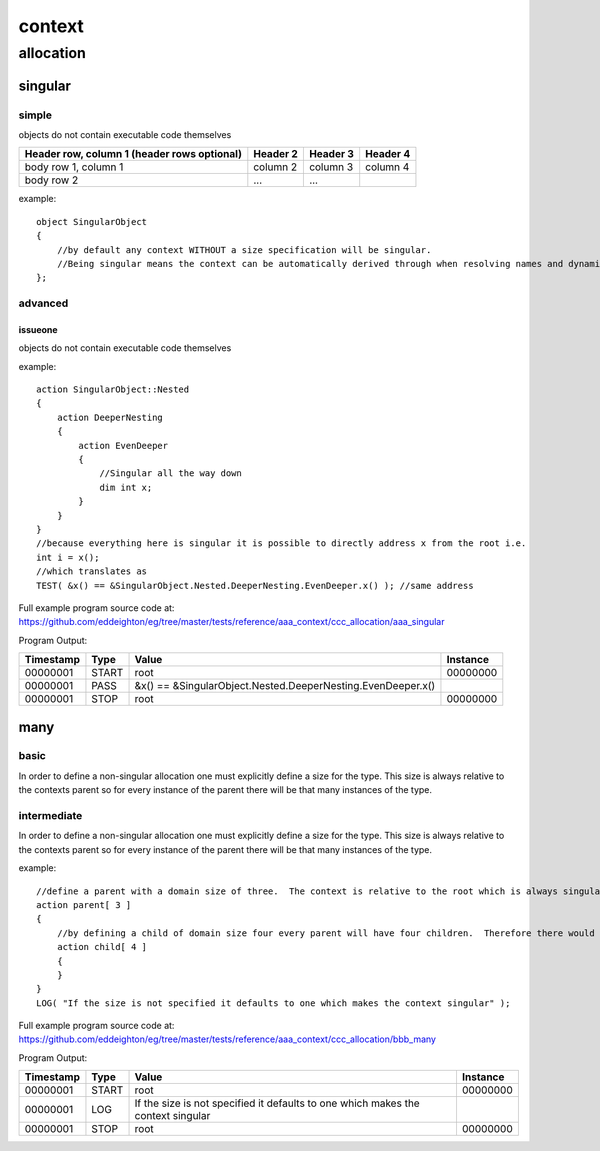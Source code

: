 #######
context
#######
**********
allocation
**********
========
singular
========
------
simple
------

objects do not contain executable code themselves

+------------------------+------------+----------+----------+
| Header row, column 1   | Header 2   | Header 3 | Header 4 |
| (header rows optional) |            |          |          |
+========================+============+==========+==========+
| body row 1, column 1   | column 2   | column 3 | column 4 |
+------------------------+------------+----------+----------+
| body row 2             | ...        | ...      |          |
+------------------------+------------+----------+----------+



example::

    object SingularObject
    {
        //by default any context WITHOUT a size specification will be singular.
        //Being singular means the context can be automatically derived through when resolving names and dynamic contexts.
    };

--------
advanced
--------
^^^^^^^^
issueone
^^^^^^^^

objects do not contain executable code themselves



example::

    action SingularObject::Nested
    {
        action DeeperNesting
        {
            action EvenDeeper
            {
                //Singular all the way down
                dim int x;
            }
        }
    }
    //because everything here is singular it is possible to directly address x from the root i.e.
    int i = x();
    //which translates as
    TEST( &x() == &SingularObject.Nested.DeeperNesting.EvenDeeper.x() ); //same address

Full example program source code at: https://github.com/eddeighton/eg/tree/master/tests/reference/aaa_context/ccc_allocation/aaa_singular

Program Output:

+---------+-----+-----------------------------------------------------------+--------+
|Timestamp|Type |Value                                                      |Instance|
+=========+=====+===========================================================+========+
|00000001 |START|root                                                       |00000000|
+---------+-----+-----------------------------------------------------------+--------+
|00000001 |PASS |&x() == &SingularObject.Nested.DeeperNesting.EvenDeeper.x()|        |
+---------+-----+-----------------------------------------------------------+--------+
|00000001 |STOP |root                                                       |00000000|
+---------+-----+-----------------------------------------------------------+--------+

====
many
====
-----
basic
-----

In order to define a non-singular allocation one must explicitly define a size for the type.  This size is always relative to the contexts parent so for every instance of the parent there will be that many instances of the type.

------------
intermediate
------------

In order to define a non-singular allocation one must explicitly define a size for the type.  This size is always relative to the contexts parent so for every instance of the parent there will be that many instances of the type.


example::

    //define a parent with a domain size of three.  The context is relative to the root which is always singular.  So this means the total domain size is also three.
    action parent[ 3 ]
    {
        //by defining a child of domain size four every parent will have four children.  Therefore there would be a total of twelve children in the complete domain.
        action child[ 4 ]
        {
        }
    }
    LOG( "If the size is not specified it defaults to one which makes the context singular" );

Full example program source code at: https://github.com/eddeighton/eg/tree/master/tests/reference/aaa_context/ccc_allocation/bbb_many

Program Output:

+---------+-----+--------------------------------------------------------------------------------+--------+
|Timestamp|Type |Value                                                                           |Instance|
+=========+=====+================================================================================+========+
|00000001 |START|root                                                                            |00000000|
+---------+-----+--------------------------------------------------------------------------------+--------+
|00000001 |LOG  |If the size is not specified it defaults to one which makes the context singular|        |
+---------+-----+--------------------------------------------------------------------------------+--------+
|00000001 |STOP |root                                                                            |00000000|
+---------+-----+--------------------------------------------------------------------------------+--------+


